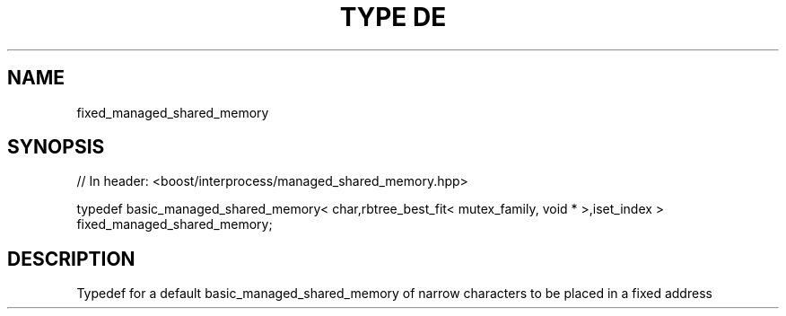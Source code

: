 .\"Generated by db2man.xsl. Don't modify this, modify the source.
.de Sh \" Subsection
.br
.if t .Sp
.ne 5
.PP
\fB\\$1\fR
.PP
..
.de Sp \" Vertical space (when we can't use .PP)
.if t .sp .5v
.if n .sp
..
.de Ip \" List item
.br
.ie \\n(.$>=3 .ne \\$3
.el .ne 3
.IP "\\$1" \\$2
..
.TH "TYPE DE" 3 "" "" ""
.SH "NAME"
fixed_managed_shared_memory
.SH "SYNOPSIS"
.\" fixed_managed_shared_memory: Type definition fixed_managed_shared_memory
.\" Type definition fixed_managed_shared_memory: fixed_managed_shared_memory

.sp
.nf
// In header: <boost/interprocess/managed_shared_memory\&.hpp>


typedef basic_managed_shared_memory< char,rbtree_best_fit< mutex_family, void * >,iset_index > fixed_managed_shared_memory;
.fi
.SH "DESCRIPTION"
.PP
Typedef for a default
basic_managed_shared_memory
of narrow characters to be placed in a fixed address

